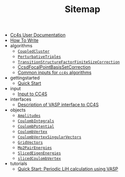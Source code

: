 #+TITLE: Sitemap

- [[file:index.org][Cc4s User Documentation]]
- [[file:how-to-write.org][How To Write]]
- algorithms
  - [[file:algorithms/CoupledCluster.org][=CoupledCluster=]]
  - [[file:algorithms/PerturbativeTriples.org][=PerturbativeTriples=]]
  - [[file:algorithms/TransitionStructureFiniteSizeCorrection.org][=TransitionStructureFactorFiniteSizeCorrection=]]
  - [[file:algorithms/CcsdFocalPointBasisSetCorrection.org][CcsdFocalPointBasisSetCorrection]]
  - [[file:algorithms/common-inputs.org][Common inputs for =cc4s= algorithms]]
- gettingstarted
  - [[file:gettingstarted/gettingstarted.org][Quick Start]]
- input
  - [[file:input/input.org][Input to CC4S]]
- interfaces
  - [[file:interfaces/vasp.org][Description of VASP interface to CC4S]]
- objects
  - [[file:objects/Amplitudes.org][=Amplitudes=]]
  - [[file:objects/CoulombIntegrals.org][=CoulombIntegrals=]]
  - [[file:objects/CoulombPotential.org][=CoulombPotential=]]
  - [[file:objects/CoulombVertex.org][=CoulombVertex=]]
  - [[file:objects/CoulombVertexSingularVectors.org][=CoulombVertexSingularVectors=]]
  - [[file:objects/GridVectors.org][=GridVectors=]]
  - [[file:objects/Mp2PairEnergies.org][=Mp2PairEnergies=]]
  - [[file:objects/SlicedEigenEnergies.org][=SlicedEigenEnergies=]]
  - [[file:objects/SlicedCoulombVertex.org][=slicedCoulombVertex=]]
- tutorials
  - [[file:tutorials/quick-start-lithium-fluoride.org][Quick Start: Periodic LiH calculation using VASP]]